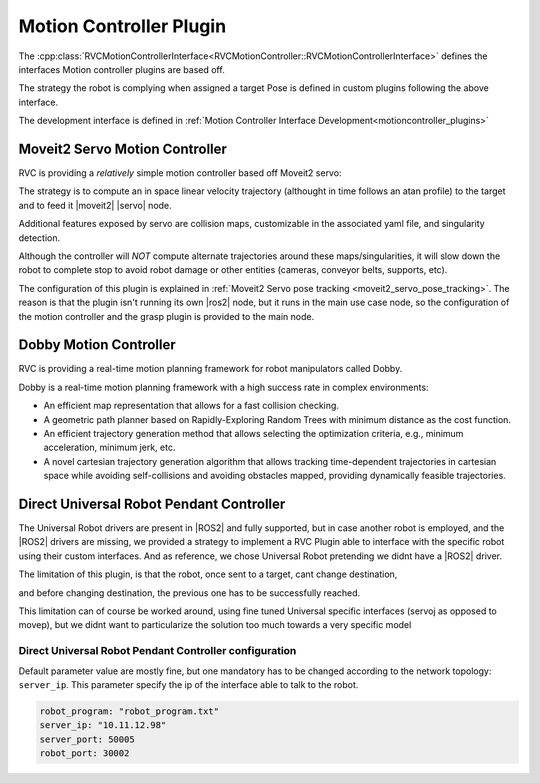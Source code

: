 
.. _motion_controller_plugin:

Motion Controller Plugin
==========================

The :cpp:class:`RVCMotionControllerInterface<RVCMotionController::RVCMotionControllerInterface>` 
defines the interfaces Motion controller plugins are based off.

The strategy the robot is complying when assigned a target Pose is defined in custom plugins following
the above interface.

The development interface is defined in :ref:`Motion Controller Interface Development<motioncontroller_plugins>`

Moveit2 Servo Motion Controller
-------------------------------


RVC is providing a `relatively` simple motion controller based off Moveit2 servo:

.. Moveit2 Servo: https://moveit.picknik.ai/humble/doc/examples/realtime_servo/realtime_servo_tutorial.html


The strategy is to compute an in space linear velocity trajectory (althought in time follows an atan profile) to 
the target and to feed it |moveit2| |servo| node.

Additional features exposed by servo are collision maps, customizable in the associated yaml file, and 
singularity detection.

Although the controller will `NOT` compute alternate trajectories around these maps/singularities,
it will slow down the robot to complete stop to avoid robot damage or other entities (cameras, conveyor
belts, supports, etc).

The configuration of this plugin is explained in :ref:`Moveit2 Servo pose tracking <moveit2_servo_pose_tracking>`.
The reason is that the plugin isn't running its own |ros2| node, but it runs in the main use case node, so the
configuration of the motion controller and the grasp plugin is provided to the main node.

Dobby Motion Controller
-------------------------------

RVC is providing a real-time motion planning framework for robot manipulators called Dobby.

Dobby is a real-time motion planning framework with a high success rate in complex environments:

- An efficient map representation that allows for a fast collision checking.

- A geometric path planner based on Rapidly-Exploring Random Trees with minimum distance as the cost function.

- An efficient trajectory generation method that allows selecting the optimization criteria, e.g., minimum acceleration, minimum jerk, etc.

- A novel cartesian trajectory generation algorithm that allows tracking time-dependent trajectories in cartesian space while avoiding self-collisions and avoiding obstacles mapped, providing dynamically feasible trajectories.


Direct Universal Robot Pendant Controller
-----------------------------------------

The Universal Robot drivers are present in |ROS2| and fully supported, but in case another robot
is employed, and the |ROS2| drivers are missing, we provided a strategy to implement a RVC Plugin
able to interface with the specific robot using their custom interfaces. And as reference, we 
chose Universal Robot pretending we didnt have a |ROS2| driver.

The limitation of this plugin, is that the robot, once sent to a target, cant change destination,

and before changing destination, the previous one has to be successfully reached.

This limitation can of course be worked around, using fine tuned Universal specific interfaces (servoj as 
opposed to movep), but we didnt want to particularize the solution too much towards a very specific model

Direct Universal Robot Pendant Controller configuration
^^^^^^^^^^^^^^^^^^^^^^^^^^^^^^^^^^^^^^^^^^^^^^^^^^^^^^^

Default parameter value are mostly fine, but one mandatory has to be changed according to the network
topology: ``server_ip``. This parameter specify the ip of the interface able to talk to the robot.

.. code-block:: yaml

    robot_program: "robot_program.txt"
    server_ip: "10.11.12.98"
    server_port: 50005
    robot_port: 30002
